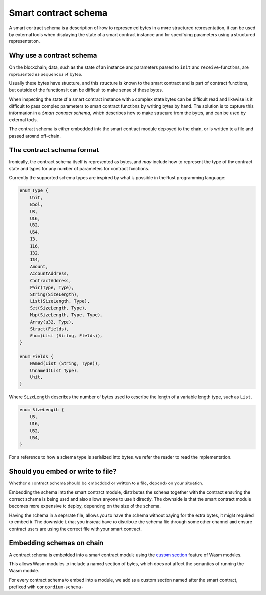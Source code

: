 .. Should answer:
..
.. - Why should I use a schema?
.. - What is a schema?
.. - Where to use a schema?
.. - How is a schema embedded?
.. - Should I embed or write to file?
..

.. _contract-schema:

===================================
Smart contract schema
===================================

A smart contract schema is a description of how to represented bytes in a more
structured representation, it can be used by external tools when displaying the
state of a smart contract instance and for specifying parameters using a
structured representation.

.. seealso::

    For instructions on how to build the schema for a
    smart contract in Rust, see :ref:`build-schema`.

Why use a contract schema
=========================

On the blockchain; data, such as the state of an instance and parameters passed
to ``init`` and ``receive``-functions, are represented as sequences of bytes.

Usually these bytes have structure, and this structure is known to the smart
contract and is part of contract functions, but outside of the functions it can
be difficult to make sense of these bytes.

When inspecting the state of a smart contract instance with a complex state
bytes can be difficult read and likewise is it difficult to pass complex
parameters to smart contract functions by writing bytes by hand.
The solution is to capture this information in a *Smart contract schema*, which
describes how to make structure from the bytes, and can be used by external
tools.

The contract schema is either embedded into the smart contract module deployed
to the chain, or is written to a file and passed around off-chain.

The contract schema format
==========================

Ironically, the contract schema itself is represented as bytes, and *may*
include how to represent the type of the contract state and types for any number
of parameters for contract functions.

Currently the supported schema types are inspired by what is possible in the
Rust programming language:

.. code-block:: rust

    enum Type {
        Unit,
        Bool,
        U8,
        U16,
        U32,
        U64,
        I8,
        I16,
        I32,
        I64,
        Amount,
        AccountAddress,
        ContractAddress,
        Pair(Type, Type),
        String(SizeLength),
        List(SizeLength, Type),
        Set(SizeLength, Type),
        Map(SizeLength, Type, Type),
        Array(u32, Type),
        Struct(Fields),
        Enum(List (String, Fields)),
    }

    enum Fields {
        Named(List (String, Type)),
        Unnamed(List Type),
        Unit,
    }


Where ``SizeLength`` describes the number of bytes used to describe the length
of a variable length type, such as ``List``.

.. code-block:: rust

    enum SizeLength {
        U8,
        U16,
        U32,
        U64,
    }

For a reference to how a schema type is serialized into bytes, we refer the
reader to read the implementation.

.. todo::
    Link implementation of schema::Type


Should you embed or write to file?
=====================================

Whether a contract schema should be embedded or written to a file, depends on
your situation.

Embedding the schema into the smart contract module, distributes the schema
together with the contract ensuring the correct schema is being used and also
allows anyone to use it directly.
The downside is that the smart contract module becomes more expensive to deploy,
depending on the size of the schema.

Having the schema in a separate file, allows you to have the schema without
paying for the extra bytes, it might required to embed it.
The downside it that you instead have to distribute the schema file through some
other channel and ensure contract users are using the correct file with your
smart contract.

Embedding schemas on chain
==========================

A contract schema is embedded into a smart contract module using the `custom
section`_ feature of Wasm modules.

This allows Wasm modules to include a named section of bytes, which does not
affect the semantics of running the Wasm module.

For every contract schema to embed into a module, we add as a custom section
named after the smart contract, prefixed with ``concordium-schema-``

.. _`custom section`: https://webassembly.github.io/spec/core/appendix/custom.html
